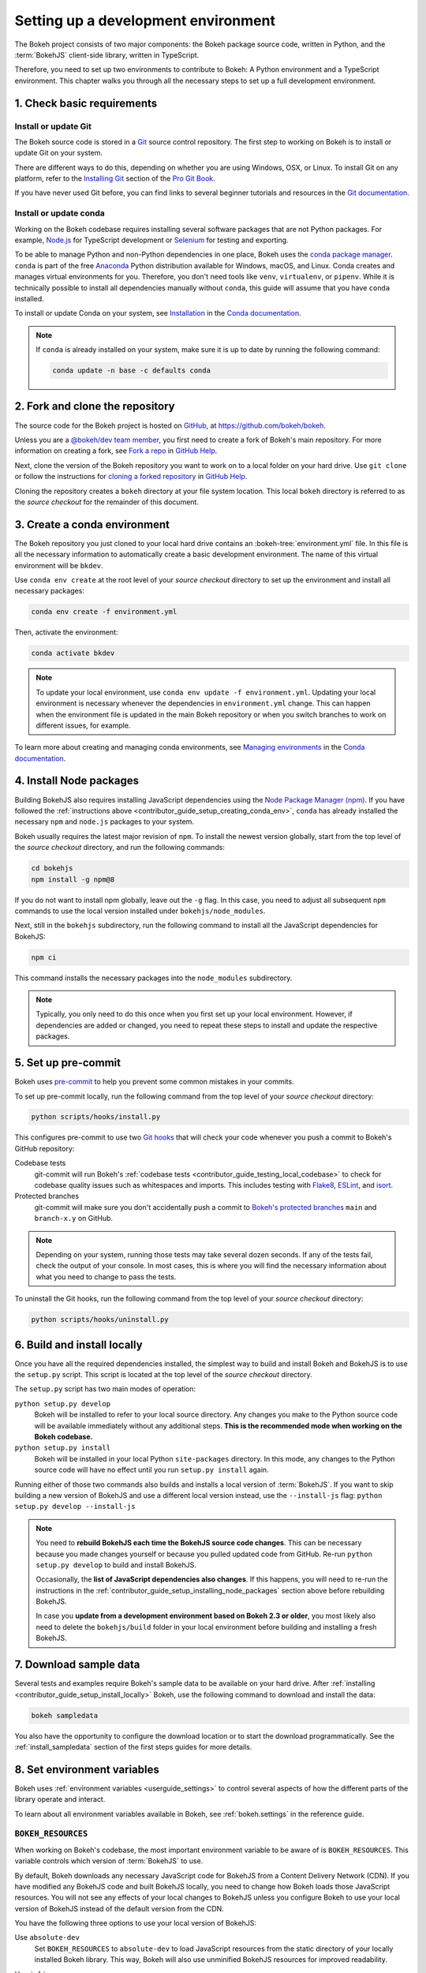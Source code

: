.. _contributor_guide_setup:

Setting up a development environment
====================================

The Bokeh project consists of two major components: the Bokeh package source
code, written in Python, and the :term:`BokehJS` client-side library, written in
TypeScript.

Therefore, you need to set up two environments to contribute to Bokeh: A Python
environment and a TypeScript environment. This chapter walks you through all the
necessary steps to set up a full development environment.

.. _contributor_guide_setup_preliminaries:

1. Check basic requirements
---------------------------

Install or update Git
~~~~~~~~~~~~~~~~~~~~~

The Bokeh source code is stored in a `Git`_ source control repository. The first
step to working on Bokeh is to install or update Git on your system.

There are different ways to do this, depending on whether you are using
Windows, OSX, or Linux. To install Git on any platform, refer to the
`Installing Git`_ section of the `Pro Git Book`_.

If you have never used Git before, you can find links to several beginner
tutorials and resources in the `Git documentation`_.

Install or update conda
~~~~~~~~~~~~~~~~~~~~~~~

Working on the Bokeh codebase requires installing several software packages that
are not Python packages. For example, `Node.js`_ for TypeScript development or
`Selenium`_ for testing and exporting.

To be able to manage Python and non-Python dependencies in one place, Bokeh uses
the `conda package manager`_. ``conda`` is part of the free `Anaconda`_ Python
distribution available for Windows, macOS, and Linux. Conda creates and manages
virtual environments for you. Therefore, you don't need tools like ``venv``,
``virtualenv``, or ``pipenv``. While it is technically possible to install all
dependencies manually without ``conda``, this guide will assume that you have
``conda`` installed.

To install or update Conda on your system, see `Installation`_ in the `Conda
documentation`_.

.. note::
    If ``conda`` is already installed on your system, make sure it is up to date
    by running the following command:

    .. code-block:: sh

        conda update -n base -c defaults conda

.. _contributor_guide_setup_cloning:

2. Fork and clone the repository
--------------------------------

The source code for the Bokeh project is hosted on GitHub_, at
https://github.com/bokeh/bokeh.

Unless you are a `@bokeh/dev team member`_, you first need to create a fork of
Bokeh's main repository. For more information on creating a fork, see
`Fork a repo`_ in `GitHub Help`_.

Next, clone the version of the Bokeh repository you want to work on to a local
folder on your hard drive. Use ``git clone`` or follow the instructions for
`cloning a forked repository`_ in `GitHub Help`_.

Cloning the repository creates a ``bokeh`` directory at your file system
location. This local ``bokeh`` directory is referred to as the *source checkout*
for the remainder of this document.

.. _contributor_guide_setup_creating_conda_env:

3. Create a conda environment
-----------------------------

The Bokeh repository you just cloned to your local hard drive contains an
:bokeh-tree:`environment.yml` file. In this file is all the necessary
information to automatically create a basic development environment. The name of
this virtual environment will be ``bkdev``.

Use ``conda env create`` at the root level of your *source checkout* directory
to set up the environment and install all necessary packages:

.. code-block:: sh

    conda env create -f environment.yml

Then, activate the environment:

.. code-block:: sh

    conda activate bkdev

.. note::
    To update your local environment, use
    ``conda env update -f environment.yml``. Updating your local environment
    is necessary whenever the dependencies in ``environment.yml`` change. This
    can happen when the environment file is updated in the main Bokeh repository
    or when you switch branches to work on different issues, for example.

To learn more about creating and managing conda environments, see `Managing
environments`_ in the `Conda documentation`_.

.. _contributor_guide_setup_installing_node_packages:

4. Install Node packages
------------------------

Building BokehJS also requires installing JavaScript dependencies using
the `Node Package Manager (npm) <npm_>`_. If you have followed the
:ref:`instructions above <contributor_guide_setup_creating_conda_env>`,
``conda`` has already installed the necessary ``npm`` and ``node.js``
packages to your system.

Bokeh usually requires the latest major revision of ``npm``. To install the
newest version globally, start from the top level of the *source checkout*
directory, and run the following commands:

.. code-block:: sh

    cd bokehjs
    npm install -g npm@8

If you do not want to install npm globally, leave out the ``-g`` flag. In this
case, you need to adjust all subsequent ``npm`` commands to use the local
version installed under ``bokehjs/node_modules``.

Next, still in the ``bokehjs`` subdirectory, run the following command
to install all the JavaScript dependencies for BokehJS:

.. code-block:: sh

    npm ci

This command installs the necessary packages into the ``node_modules``
subdirectory.

.. note::
    Typically, you only need to do this once when you first set up your local
    environment. However, if dependencies are added or changed, you need to
    repeat these steps to install and update the respective packages.

.. _contributor_guide_setup_pre-commit:

5. Set up pre-commit
--------------------

Bokeh uses `pre-commit`_ to help you prevent some common mistakes in your
commits.

To set up pre-commit locally, run the following command from the top level of
your *source checkout* directory:

.. code-block:: sh

    python scripts/hooks/install.py

This configures pre-commit to use two `Git hooks`_ that will check your code
whenever you push a commit to Bokeh's GitHub repository:

Codebase tests
    git-commit will run Bokeh's
    :ref:`codebase tests <contributor_guide_testing_local_codebase>` to check
    for codebase quality issues such as whitespaces and imports. This includes
    testing with `Flake8`_, `ESLint`_, and `isort`_.

Protected branches
    git-commit will make sure you don't accidentally push a commit to `Bokeh's
    protected branches`_ ``main`` and ``branch-x.y`` on GitHub.

.. note::
    Depending on your system, running those tests may take several dozen
    seconds. If any of the tests fail, check the output of your console. In most
    cases, this is where you will find the necessary information about what you
    need to change to pass the tests.

To uninstall the Git hooks, run the following command from the top level of your
*source checkout* directory:

.. code-block:: sh

    python scripts/hooks/uninstall.py

.. _contributor_guide_setup_install_locally:

6. Build and install locally
----------------------------

Once you have all the required dependencies installed, the simplest way to
build and install Bokeh and BokehJS is to use the ``setup.py`` script. This
script is located at the top level of the *source checkout* directory.

The ``setup.py`` script has two main modes of operation:

``python setup.py develop``
    Bokeh will be installed to refer to your local source directory. Any changes
    you make to the Python source code will be available immediately without
    any additional steps. **This is the recommended mode when working on the
    Bokeh codebase.**

``python setup.py install``
    Bokeh will be installed in your local Python ``site-packages`` directory.
    In this mode, any changes to the Python source code will have no effect
    until you run ``setup.py install`` again.

Running either of those two commands also builds and installs a local version of
:term:`BokehJS`. If you want to skip building a new version of BokehJS and use a
different local version instead, use the ``--install-js`` flag:
``python setup.py develop --install-js``

.. note::
    You need to **rebuild BokehJS each time the BokehJS source code changes**.
    This can be necessary because you made changes yourself or because you
    pulled updated code from GitHub. Re-run ``python setup.py develop`` to build
    and install BokehJS.

    Occasionally, the **list of JavaScript dependencies also changes**. If this
    happens, you will need to re-run the instructions in the
    :ref:`contributor_guide_setup_installing_node_packages` section above before
    rebuilding BokehJS.

    In case you **update from a development environment based on Bokeh 2.3 or
    older**, you most likely also need to delete the ``bokehjs/build`` folder in
    your local environment before building and installing a fresh BokehJS.

.. _contributor_guide_setup_sample_data:

7. Download sample data
-----------------------

Several tests and examples require Bokeh's sample data to be available on your
hard drive. After :ref:`installing <contributor_guide_setup_install_locally>`
Bokeh, use the following command to download and install the data:

.. code-block:: sh

    bokeh sampledata

You also have the opportunity to configure the download location or to start the
download programmatically. See the :ref:`install_sampledata` section of the
first steps guides for more details.

.. _contributor_guide_setup_environment_variables:

8. Set environment variables
----------------------------

Bokeh uses :ref:`environment variables <userguide_settings>` to control several
aspects of how the different parts of the library operate and interact.

To learn about all environment variables available in Bokeh, see
:ref:`bokeh.settings` in the reference guide.

``BOKEH_RESOURCES``
~~~~~~~~~~~~~~~~~~~

When working on Bokeh's codebase, the most important environment variable to be
aware of is ``BOKEH_RESOURCES``. This variable controls which version of
:term:`BokehJS` to use.

By default, Bokeh downloads any necessary JavaScript code for BokehJS from a
Content Delivery Network (CDN). If you have modified any BokehJS code and built
BokehJS locally, you need to change how Bokeh loads those JavaScript resources.
You will not see any effects of your local changes to BokehJS unless you
configure Bokeh to use your local version of BokehJS instead of the default
version from the CDN.

You have the following three options to use your local version of BokehJS:

Use ``absolute-dev``
    Set ``BOKEH_RESOURCES`` to ``absolute-dev`` to load JavaScript resources
    from the static directory of your locally installed Bokeh library. This way,
    Bokeh will also use unminified BokehJS resources for improved readability.

    .. tab-set::

        .. tab-item:: Linux/macOS
            :sync: sh

            .. code-block:: sh

                export BOKEH_RESOURCES=absolute-dev

        .. tab-item:: Windows (PS)
            :sync: ps

            .. code-block:: powershell

                $Env:BOKEH_RESOURCES = "absolute-dev"

        .. tab-item:: Windows (CMD)
            :sync: cmd

            .. code-block:: doscon

                set BOKEH_RESOURCES=absolute-dev

Use ``inline``
    Set ``BOKEH_RESOURCES`` to ``inline`` to include all necessary local
    JavaScript resources directly inside the generated HTML file.

    .. tab-set::

        .. tab-item:: Linux/macOS
            :sync: sh

            .. code-block:: sh

                export BOKEH_RESOURCES=inline

        .. tab-item:: Windows (PS)
            :sync: ps

            .. code-block:: powershell

                $Env:BOKEH_RESOURCES = "inline"

        .. tab-item:: Windows (CMD)
            :sync: cmd

            .. code-block:: doscon

                set BOKEH_RESOURCES=inline

Use ``server-dev``
    Set ``BOKEH_RESOURCES`` to ``server-dev`` to load your local BokehJS through
    a Bokeh server.

    First, start a local server.

    .. tab-set::

        .. tab-item:: Linux/macOS
            :sync: sh

            .. code-block:: sh

                BOKEH_DEV=true bokeh static

        .. tab-item:: Windows (PS)
            :sync: ps

            .. code-block:: powershell

                $Env:BOKEH_DEV = "true"
                bokeh.exe static

        .. tab-item:: Windows (CMD)
            :sync: cmd

            .. code-block:: doscon

                set BOKEH_DEV=true
                bokeh static

    Next, open a new terminal window and set ``BOKEH_RESOURCES`` to
    ``server-dev``.

    .. tab-set::

        .. tab-item:: Linux/macOS
            :sync: sh

            .. code-block:: sh

               export BOKEH_RESOURCES=server-dev

        .. tab-item:: Windows (PS)
            :sync: ps

            .. code-block:: powershell

                $Env:BOKEH_RESOURCES = "server-dev"

        .. tab-item:: Windows (CMD)
            :sync: cmd

            .. code-block:: doscon

                set BOKEH_RESOURCES=server-dev

    This way, you have access to more development functions, such as
    `source maps` to help debug the original TypeScript instead of the compiled
    JavaScript.

See :class:`~bokeh.resources.Resources` for more details.

``BOKEH_DEV``
~~~~~~~~~~~~~

There are several other environment variables that are helpful when working on
Bokeh's codebase. The most common settings for local development are combined in
the variable ``BOKEH_DEV``.

To enable development settings, set ``BOKEH_DEV`` to ``true``:

.. tab-set::

    .. tab-item:: Linux/macOS
        :sync: sh

        .. code-block:: sh

            export BOKEH_DEV=true

    .. tab-item:: Windows (PS)
        :sync: ps

        .. code-block:: powershell

            $Env:BOKEH_DEV = "true"

    .. tab-item:: Windows (CMD)
        :sync: cmd

        .. code-block:: doscon

            set BOKEH_DEV=true

Setting ``BOKEH_DEV`` to ``true`` is equivalent to setting all of the following
variables individually:

- ``BOKEH_BROWSER=none``
- ``BOKEH_LOG_LEVEL=debug``
- ``BOKEH_MINIFIED=false``
- ``BOKEH_PRETTY=true``
- ``BOKEH_PY_LOG_LEVEL=debug``
- ``BOKEH_RESOURCES=absolute-dev``

This way, Bokeh will use local and unminified BokehJS resources, the default log
levels are increased, the generated HTML and JSON code will be more
human-readable, and Bokeh will not open a new browser window each time |show| is
called.

.. note::
    Setting ``BOKEH_DEV=true`` enables ``BOKEH_RESOURCES=absolute-dev``, which
    causes rendering problems when used with :term:`Bokeh server <Server>` or in
    :ref:`Jupyter notebooks <userguide_jupyter>`. To avoid those problems,
    use the following settings instead:

    * Set ``BOKEH_RESOURCES`` to ``server`` for server
    * Set ``BOKEH_RESOURCES`` to ``inline`` for notebooks

.. _contributor_guide_setup_test_setup:

9. Test your local setup
------------------------

Run the following tests to check that everything is installed and set up
correctly:


Test Bokeh core
~~~~~~~~~~~~~~~

First, use the following command to test the Bokeh installation:

.. code-block:: sh

    python -m bokeh info

You should see output similar to:

.. code-block:: sh

    Python version      :  3.9.7 | packaged by conda-forge | (default, Sep 29 2021, 19:20:46)
    IPython version     :  7.20.0
    Tornado version     :  6.1
    Bokeh version       :  3.0.0dev1+20.g6c394d579
    BokehJS static path :  /opt/anaconda/envs/test/lib/python3.9/site-packages/bokeh/server/static
    node.js version     :  v16.12.0
    npm version         :  7.24.2
    Operating system    :  Linux-5.11.0-40-generic-x86_64-with-glibc2.31

Run examples
~~~~~~~~~~~~

Next, run some of the standalone examples included with Bokeh.

Make sure the :ref:`environment variable <contributor_guide_setup_environment_variables>`
``BOKEH_RESOURCES`` is set to ``absolute-dev`` or ``inline`` in order to use
your local version of BokehJS. In the *source checkout* directory, run the
following command(s):

.. tab-set::

    .. tab-item:: Linux/macOS
        :sync: sh

        .. code-block:: sh

            BOKEH_RESOURCES=inline python examples/plotting/file/marker_map.py

    .. tab-item:: Windows (PS)
        :sync: ps

        .. code-block:: powershell

            $Env:BOKEH_RESOURCES = "inline"
            python.exe .\examples\plotting\file\marker_map.py

    .. tab-item:: Windows (CMD)
        :sync: cmd

        .. code-block:: doscon

            set BOKEH_RESOURCES=inline
            python examples\plotting\file\marker_map.py

This creates a file ``marker_map.html`` locally. When you open this file in a web
browser, it should display this visualization:

.. image:: /_images/bokeh_marker_map_html.png
    :class: image-border
    :scale: 50 %
    :align: center

Run Bokeh Server
~~~~~~~~~~~~~~~~

Another way to use Bokeh is as a :term:`server <Server>`. Set the
:ref:`environment variable <contributor_guide_setup_environment_variables>`
``BOKEH_DEV=false`` and run the ``bokeh serve`` command in the *source
checkout* directory:

.. tab-set::

    .. tab-item:: Linux/macOS
        :sync: sh

        .. code-block:: sh

            BOKEH_DEV=false python -m bokeh serve --show examples/app/sliders.py

    .. tab-item:: Windows (PS)
        :sync: ps

        .. code-block:: powershell

            $Env:BOKEH_DEV = "False"
            python.exe -m bokeh serve --show .\examples\app\sliders.py

    .. tab-item:: Windows (CMD)
        :sync: cmd

        .. code-block:: doscon

            set BOKEH_DEV=false
            python -m bokeh serve --show examples\app\sliders.py

This should open up a browser with an interactive figure:

.. image:: /_images/bokeh_app_sliders.png
    :class: image-border
    :align: center

All the sliders allow interactive control of the sine wave, with each update
redrawing the line with the new parameters. The ``--show`` option opens a
web browser. The default URL for the Bokeh server is ``localhost:5006``.

Troubleshooting
---------------

Updating an existing development environment does not always work as
expected. Make sure your
:ref:`conda environment <contributor_guide_setup_creating_conda_env>`,
:ref:`Node packages <contributor_guide_setup_installing_node_packages>`, and
:ref:`local build <contributor_guide_setup_install_locally>` are up to date.

If you keep getting errors after updating an older environment, use
``conda remove --name bkdev --all``, delete your local ``bokeh`` folder,
and reinstall your development environment, following the steps in this guide
from :ref:`the beginning <contributor_guide_setup_preliminaries>`.

For more information on running and installing Bokeh, check the
:ref:`additional resources available to contributors <contributor_guide_resources>`.
Please feel free to ask at the `Bokeh Discourse`_ or `Bokeh's contributor
Slack`_.

.. _Node.js: https://nodejs.org/en/
.. _Selenium: https://www.selenium.dev/
.. _Anaconda: https://www.anaconda.com/distribution/
.. _Bokeh's contributor Slack: https://slack-invite.bokeh.org/
.. _conda package manager: https://docs.conda.io/projects/conda/en/latest/
.. _Installation: https://conda.io/projects/conda/en/latest/user-guide/install/index.html
.. _Bokeh Discourse: https://discourse.bokeh.org/
.. _Git: https://git-scm.com
.. _Installing Git: https://git-scm.com/book/en/v2/Getting-Started-Installing-Git
.. _Pro Git Book: https://git-scm.com/book/en/v2
.. _Git documentation: https://git-scm.com/doc/ext
.. _@bokeh/dev team member: https://github.com/bokeh/bokeh/wiki/BEP-4:-Project-Roles#development-team
.. _GitHub: https://github.com
.. _Fork a repo: https://help.github.com/en/github/getting-started-with-github/fork-a-repo
.. _GitHub Help: https://help.github.com
.. _cloning a forked repository: https://docs.github.com/en/get-started/quickstart/fork-a-repo#cloning-your-forked-repository
.. _Managing environments: https://conda.io/projects/conda/en/latest/user-guide/tasks/manage-environments.html
.. _Conda documentation: https://conda.io/projects/conda/en/latest/index.html
.. _npm: https://www.npmjs.com/
.. _pre-commit: https://pre-commit.com/
.. _Git hooks: https://git-scm.com/book/en/v2/Customizing-Git-Git-Hooks
.. _Flake8: https://flake8.pycqa.org/
.. _ESLint: https://eslint.org/
.. _isort: https://pycqa.github.io/isort/
.. _Bokeh's protected branches: https://github.com/bokeh/bokeh/wiki/BEP-6:-Branching-Strategy
.. _merge conflicts: https://git-scm.com/book/en/v2/Git-Branching-Basic-Branching-and-Merging#_basic_merge_conflicts
.. _source maps: https://developer.mozilla.org/en-US/docs/Tools/Debugger/How_to/Use_a_source_map
